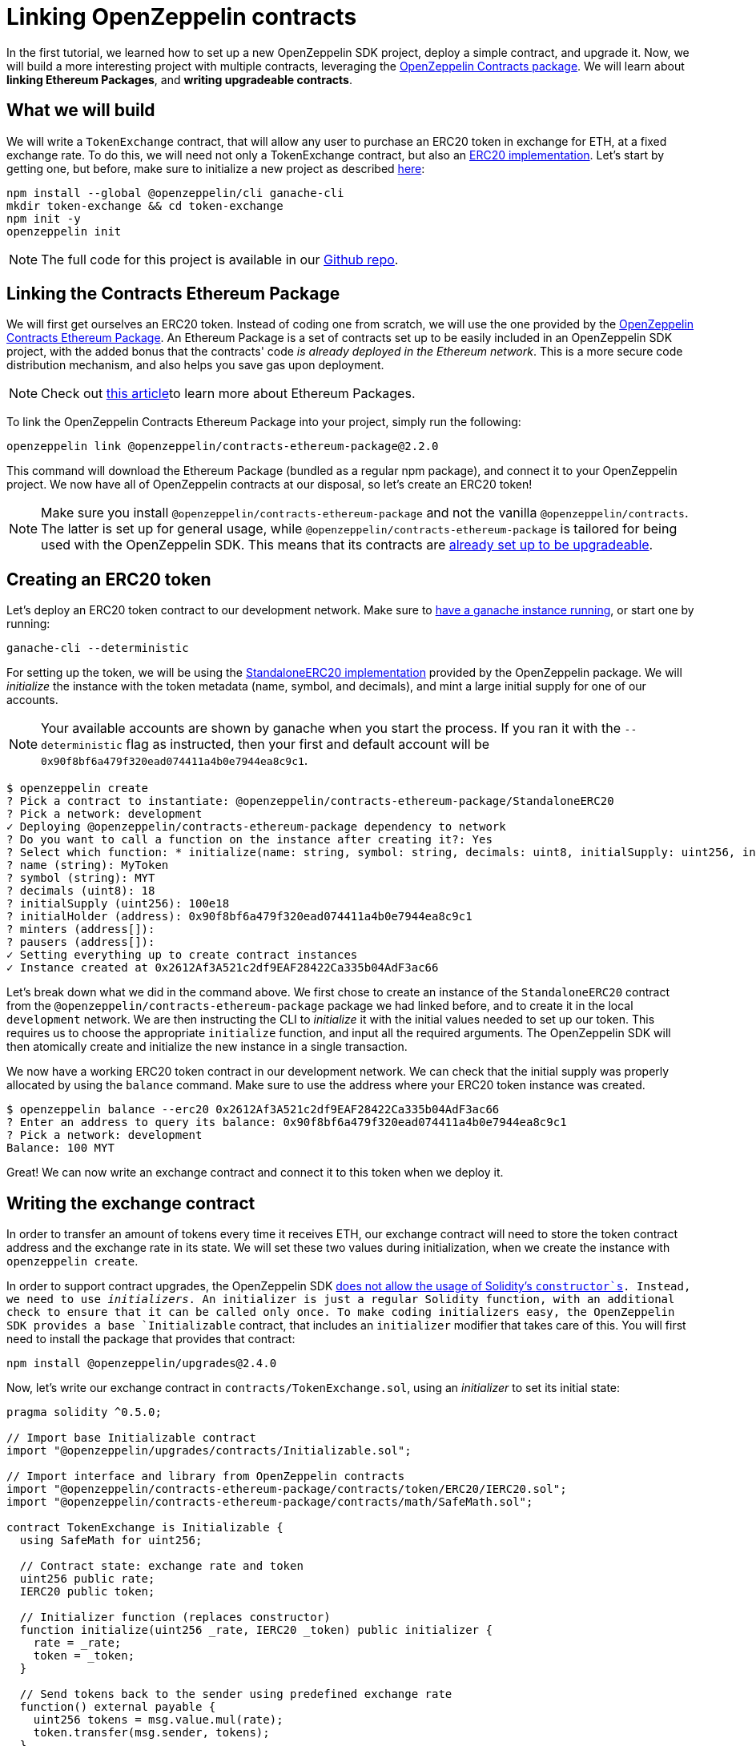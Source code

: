 [[linking-openzeppelin-contracts]]
= Linking OpenZeppelin contracts

In the first tutorial, we learned how to set up a new OpenZeppelin SDK project, deploy a simple contract, and upgrade it. Now, we will build a more interesting project with multiple contracts, leveraging the https://github.com/OpenZeppelin/openzeppelin-contracts-ethereum-package[OpenZeppelin Contracts package]. We will learn about *linking Ethereum Packages*, and *writing upgradeable contracts*.

[[what-we-will-build]]
== What we will build

We will write a `TokenExchange` contract, that will allow any user to purchase an ERC20 token in exchange for ETH, at a fixed exchange rate. To do this, we will need not only a TokenExchange contract, but also an https://docs.openzeppelin.org/v2.3.0/tokens#erc20[ERC20 implementation]. Let's start by getting one, but before, make sure to initialize a new project as described xref:first.adoc#setting-up-your-project[here]:

[source,console]
----
npm install --global @openzeppelin/cli ganache-cli
mkdir token-exchange && cd token-exchange
npm init -y
openzeppelin init
----

NOTE: The full code for this project is available in our https://github.com/OpenZeppelin/openzeppelin-sdk/tree/v2.4.0/examples/linking-contracts[Github repo].

[[linking-the-contracts-ethereum-package]]
== Linking the Contracts Ethereum Package

We will first get ourselves an ERC20 token. Instead of coding one from scratch, we will use the one provided by the https://github.com/OpenZeppelin/openzeppelin-contracts-ethereum-package[OpenZeppelin Contracts Ethereum Package]. An Ethereum Package is a set of contracts set up to be easily included in an OpenZeppelin SDK project, with the added bonus that the contracts' code _is already deployed in the Ethereum network_. This is a more secure code distribution mechanism, and also helps you save gas upon deployment.

NOTE: Check out https://blog.zeppelinos.org/open-source-collaboration-in-the-blockchain-era-evm-packages/[this article]to learn more about Ethereum Packages.

To link the OpenZeppelin Contracts Ethereum Package into your project, simply run the following:

[source,console]
----
openzeppelin link @openzeppelin/contracts-ethereum-package@2.2.0
----

This command will download the Ethereum Package (bundled as a regular npm package), and connect it to your OpenZeppelin project. We now have all of OpenZeppelin contracts at our disposal, so let's create an ERC20 token!

NOTE: Make sure you install `@openzeppelin/contracts-ethereum-package` and not the vanilla `@openzeppelin/contracts`. The latter is set up for general usage, while `@openzeppelin/contracts-ethereum-package` is tailored for being used with the OpenZeppelin SDK. This means that its contracts are xref:writing_contracts.adoc#use-upgradeable-packages[already set up to be upgradeable].

[[creating-an-erc20-token]]
== Creating an ERC20 token

Let's deploy an ERC20 token contract to our development network. Make sure to xref:first.adoc#deploying-to-a-development-network[have a ganache instance running], or start one by running:

[source,console]
----
ganache-cli --deterministic
----

For setting up the token, we will be using the https://github.com/OpenZeppelin/openzeppelin-contracts-ethereum-package/blob/master/contracts/token/ERC20/StandaloneERC20.sol[StandaloneERC20 implementation] provided by the OpenZeppelin package. We will _initialize_ the instance with the token metadata (name, symbol, and decimals), and mint a large initial supply for one of our accounts.

NOTE: Your available accounts are shown by ganache when you start the process. If you ran it with the `--deterministic` flag as instructed, then your first and default account will be `0x90f8bf6a479f320ead074411a4b0e7944ea8c9c1`.

[source,console]
----
$ openzeppelin create
? Pick a contract to instantiate: @openzeppelin/contracts-ethereum-package/StandaloneERC20
? Pick a network: development
✓ Deploying @openzeppelin/contracts-ethereum-package dependency to network
? Do you want to call a function on the instance after creating it?: Yes
? Select which function: * initialize(name: string, symbol: string, decimals: uint8, initialSupply: uint256, initialHolder: address, minters: address[], pausers: address[])
? name (string): MyToken
? symbol (string): MYT
? decimals (uint8): 18
? initialSupply (uint256): 100e18
? initialHolder (address): 0x90f8bf6a479f320ead074411a4b0e7944ea8c9c1
? minters (address[]): 
? pausers (address[]): 
✓ Setting everything up to create contract instances
✓ Instance created at 0x2612Af3A521c2df9EAF28422Ca335b04AdF3ac66
----

Let's break down what we did in the command above. We first chose to create an instance of the `StandaloneERC20` contract from the `@openzeppelin/contracts-ethereum-package` package we had linked before, and to create it in the local `development` network. We are then instructing the CLI to _initialize_ it with the initial values needed to set up our token. This requires us to choose the appropriate `initialize` function, and input all the required arguments. The OpenZeppelin SDK will then atomically create and initialize the new instance in a single transaction.

We now have a working ERC20 token contract in our development network. We can check that the initial supply was properly allocated by using the `balance` command. Make sure to use the address where your ERC20 token instance was created.

[source,console]
----
$ openzeppelin balance --erc20 0x2612Af3A521c2df9EAF28422Ca335b04AdF3ac66
? Enter an address to query its balance: 0x90f8bf6a479f320ead074411a4b0e7944ea8c9c1
? Pick a network: development
Balance: 100 MYT
----

Great! We can now write an exchange contract and connect it to this token when we deploy it.

[[writing-the-exchange-contract]]
== Writing the exchange contract

In order to transfer an amount of tokens every time it receives ETH, our exchange contract will need to store the token contract address and the exchange rate in its state. We will set these two values during initialization, when we create the instance with `openzeppelin create`.

In order to support contract upgrades, the OpenZeppelin SDK xref:pattern.adoc#the-constructor-caveat[does not allow the usage of Solidity's `constructor`s]. Instead, we need to use _initializers_. An initializer is just a regular Solidity function, with an additional check to ensure that it can be called only once. To make coding initializers easy, the OpenZeppelin SDK provides a base `Initializable` contract, that includes an `initializer` modifier that takes care of this. You will first need to install the package that provides that contract:

[source,console]
----
npm install @openzeppelin/upgrades@2.4.0
----

Now, let's write our exchange contract in `contracts/TokenExchange.sol`, using an _initializer_ to set its initial state:

[source,solidity]
----
pragma solidity ^0.5.0;

// Import base Initializable contract
import "@openzeppelin/upgrades/contracts/Initializable.sol";

// Import interface and library from OpenZeppelin contracts
import "@openzeppelin/contracts-ethereum-package/contracts/token/ERC20/IERC20.sol";
import "@openzeppelin/contracts-ethereum-package/contracts/math/SafeMath.sol";

contract TokenExchange is Initializable {
  using SafeMath for uint256;

  // Contract state: exchange rate and token
  uint256 public rate;
  IERC20 public token;

  // Initializer function (replaces constructor)
  function initialize(uint256 _rate, IERC20 _token) public initializer {
    rate = _rate;
    token = _token;
  }

  // Send tokens back to the sender using predefined exchange rate
  function() external payable {
    uint256 tokens = msg.value.mul(rate);
    token.transfer(msg.sender, tokens);
  }
} 
----

Note the usage of the `initializer` modifier in the `initialize` method. This guarantees that, after we have deployed our contract, no one can call into that function again to alter the token or the rate.

Let's now create and initialize our new `TokenExchange` contract:

[source,console]
----
$ openzeppelin create
✓ Compiled contracts with solc 0.5.9 (commit.e560f70d)
? Pick a contract to instantiate: TokenExchange
? Pick a network: development
✓ Contract TokenExchange deployed
? Do you want to call a function on the instance after creating it?: Yes
? Select which function: initialize(_rate: uint256, _token: address)
? _rate (uint256): 10
? _token (address): 0x2612Af3A521c2df9EAF28422Ca335b04AdF3ac66
Instance created at 0x26b4AFb60d6C903165150C6F0AA14F8016bE4aec
----

Our exchange is almost ready! We only need to fund it, so it can send tokens to purchasers. Let's do that using the `send-tx` command, to transfer the full token balance from our own account to the exchange contract. Make sure to replace the recipient of the transfer with the `TokenExchange` address you got from the previous command.

[source,console]
----
$ openzeppelin send-tx
? Pick a network: development
? Choose an instance: StandaloneERC20 at 0x2612Af3A521c2df9EAF28422Ca335b04AdF3ac66
? Select which function: transfer(to: address, value: uint256)
? to (address): 0x26b4AFb60d6C903165150C6F0AA14F8016bE4aec
? value (uint256): 10e18
Transaction successful: 0x5863c8a8e122fcda7c6234abc6e60fad3f5a8108a3f88e2d8a956b63dbc222c2
Events emitted: 
 - Transfer
    from: 0x90F8bf6A479f320ead074411a4B0e7944Ea8c9C1, 
    to: 0x26b4AFb60d6C903165150C6F0AA14F8016bE4aec, 
    value: 10000000000000000000
----

All set! We can start playing with our brand new token exchange.

[[using-our-exchange]]
== Using our exchange

Now that we have initialized our exchange contract initialized, and seeded it with funds, we can test it out by purchasing tokens. Our exchange contract will send tokens back automatically when we send ETH to it, so let's test it by using the `openzeppelin transfer` command. This command allows us to send funds to any address; in this case, we will use it to send ETH to our `TokenExchange` instance:

[source,console]
----
$ openzeppelin transfer
? Pick a network: development
? Choose the account to send transactions from: (1) 0xFFcf8FDEE72ac11b5c542428B35EEF5769C409f0
? Enter the receiver account: 0x26b4AFb60d6C903165150C6F0AA14F8016bE4aec
? Enter an amount to transfer 0.1 ether
✓ Funds sent. Transaction hash: 0xc85a8caa161110ba7f08134f4496a995968a5aff7ae60ad9b6ce1c824e13cacb
----

NOTE: Make sure you replace the receiver account with the corresponding address where your `TokenExchange` was created.

We can now use `openzeppelin balance` again, to check the token balance of the address that made the purchase. Since we sent 0.1 ETH, and we used a 1:10 exchange rate, we should see a balance of 1 MYT (MyToken).

[source,console]
----
$ openzeppelin balance --erc20 0x5f8e26fAcC23FA4cbd87b8d9Dbbd33D5047abDE1
? Enter an address to query its balance: 0xFFcf8FDEE72ac11b5c542428B35EEF5769C409f0
? Pick a network: development
Balance: 1 MYT
----

Success! We have our exchange up and running, gathering ETH in exchange for our tokens. But how can we collect the funds we earned...?

[[upgrading-the-exchange]]
== Upgrading the exchange

We forgot to add a method to withdraw the funds from the token exchange contract! While this would typically mean that the funds are locked in there forever, we can upgrade the contract with the OpenZeppelin SDK to add a way to collect those funds.

NOTE: While upgrading a contract is certainly useful in situations like this, where you need to fix a bug or add a missing feature, it could still be used to change the rules of the game. For instance, you could upgrade the token exchange contract to alter the rate at any time. Because of this, it is important to have a proper xref:upgrades_governance.adoc[upgrades governance mechanism] in place.

Let's modify the `TokenExchange` contract to add a `withdraw` method, only callable by an `owner`.

[source,solidity]
----
contract TokenExchange is Initializable {
  uint256 public rate;
  IERC20 public token;
  address public owner;

  function withdraw() public {
    require(msg.sender == owner);
    msg.sender.transfer(address(this).balance);
  }

  // (existing functions not shown here for brevity)
}
----

When modifying your contract, make sure to add the `owner` variable *after* the other variables (xref:writing_contracts.adoc#modifying-your-contracts[here] you can see why this restriction). Don't worry if you forget about it, the CLI will check this for you when you try to upgrade.

NOTE: If you are familiar with OpenZeppelin Contracts, you may be wondering why we didn't simply extend from `Ownable` and used the `onlyOwner` modifier. The fact is the OpenZeppelin SDK does not support modifying the contracts you extend from (if they declare their own state variables). Again, the CLI will alert you if you attempt to do this. See xref:writing_contracts.adoc#modifying-your-contracts[here] for more info.

The only thing missing is actually _setting_ the `owner` of the contract. To do this, we can add another function that we will call when upgrading, making sure it can only be called once:

[source,solidity]
----
contract TokenExchange is Initializable {
  uint256 public rate;
  IERC20 public token;
  address public owner;

  function withdraw() public {
    require(msg.sender == owner);
    msg.sender.transfer(address(this).balance);
  }

  // To be run during upgrade, ensuring it can never be called again
  function setOwner(address _owner) public {
    require(owner == address(0));
    owner = _owner;
  }

  // (existing functions not shown here for brevity)
}
----

We can now upgrade our token exchange contract to this new version. We will call `setOwner` during the upgrade process. The OpenZeppelin SDK will take care of making the upgrade and the call atomic, all in a single transaction.

[source,console]
----
$ openzeppelin upgrade
? Pick a network: development
✓ Compiled contracts with solc 0.5.9 (commit.e560f70d)
- New variable 'address owner' was added in contract TokenExchange in contracts/TokenExchange.sol:1 at the end of the contract.
✓ Contract TokenExchange deployed
? Which proxies would you like to upgrade?: Choose by name
? Pick a contract to upgrade: TokenExchange
? Do you want to call a function on the instance after upgrading it?: Yes
? Select which function: setOwner(_owner: address)
? _owner (address): 0x90f8bf6a479f320ead074411a4b0e7944ea8c9c1
✓ Instance upgraded at 0x26b4AFb60d6C903165150C6F0AA14F8016bE4aec.
----

There! We can now call `withdraw` from our default address to extract all ETH sent to the exchange.

[source,console]
----
$ openzeppelin send-tx
? Pick a network: development
? Pick an instance: TokenExchange at 0xD86C8F0327494034F60e25074420BcCF560D5610
? Select which function: withdraw()
✓ Transaction successful. Transaction hash: 0xc9fb0d3ada96ec4c67c1c8f1569f9cfaf0ff0f7b241e172b32a023b1763ab7ab
----

NOTE: You can also upgrade contracts from an Ethereum Package. Upon a new release of @openzeppelin/contracts-ethereum-package, if you want to update your ERC20 to include the latest fixes, you can just `openzeppelin link` the new version and use `openzeppelin upgrade` to get your instance to the newest code.

[[wrapping-up]]
== Wrapping up

We have built a more complex setup in this tutorial, and learned several concepts along the way. We introduced https://blog.zeppelinos.org/open-source-collaboration-in-the-blockchain-era-evm-packages/[Ethereum Packages] as dependencies for our projects, allowing us to spin up a new token with little effort. We also presented some xref:writing_contracts.adoc[limitations] of the xref:pattern.adoc[upgrades pattern] that the OpenZeppelin SDK uses, such as xref:writing_contracts.adoc#initializers[initializer methods] as a replacement for constructors, or xref:writing_contracts.adoc#modifying-your-contracts[preserving the storage layout] when modifying our source code. We also learned how to run a function as a migration when upgrading a contract.

Feel free to explore the rest of the guides in the site to keep learning more, or start coding with the OpenZeppelin SDK right away!
